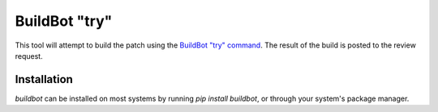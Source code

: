.. _tool-buildbot:

==============
BuildBot "try"
==============

This tool will attempt to build the patch using the `BuildBot "try" command`_.
The result of the build is posted to the review request.

.. _BuildBot "try" command: https://docs.buildbot.net/current/manual/cmdline.html#try


Installation
============

`buildbot` can be installed on most systems by running `pip install buildbot`, or through
your system's package manager.
